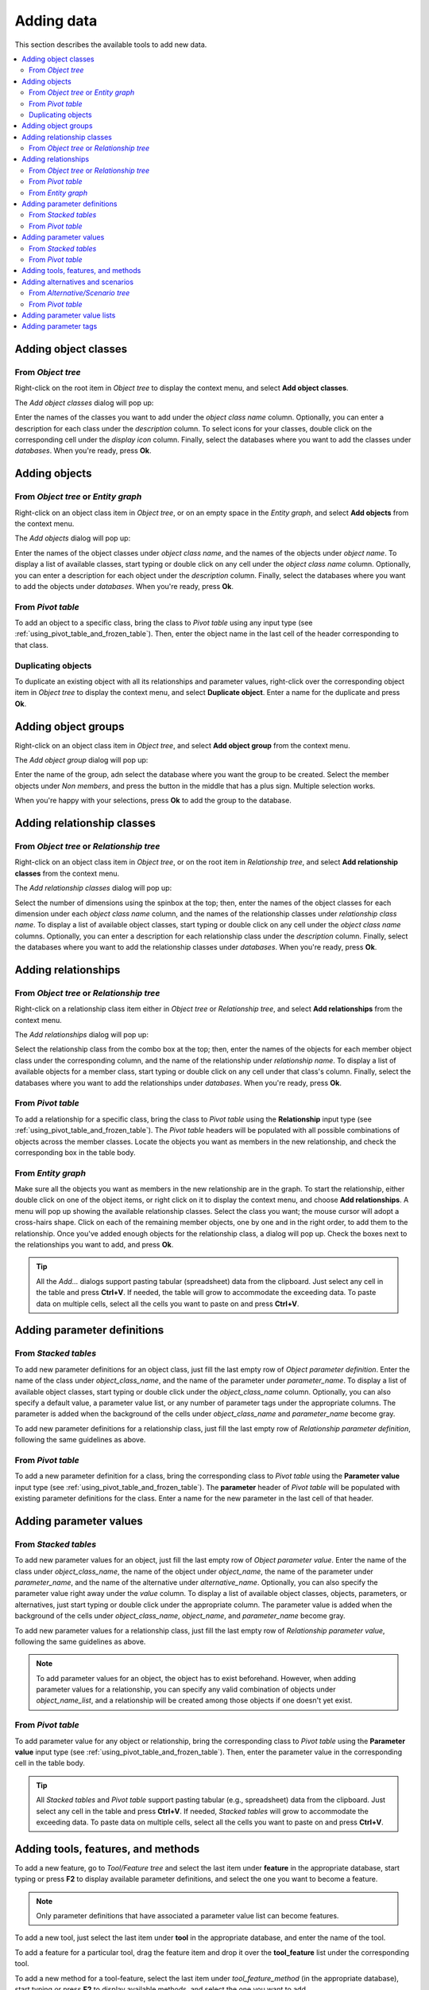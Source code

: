 
Adding data
-----------

This section describes the available tools to add new data.

.. contents::
   :local:


Adding object classes
=====================

From *Object tree*
~~~~~~~~~~~~~~~~~~

Right-click on the root item in *Object tree* to display the context menu, and select **Add object classes**.

The *Add object classes* dialog will pop up:

.. image:: img/add_object_classes_dialog.png
   :align: center

Enter the names of the classes you want to add under the *object class name* column. 
Optionally, you can enter a description for each class under the *description* column.
To select icons for your classes, double click on the corresponding cell under the *display icon* column.
Finally, select the databases where you want to add the classes under *databases*.
When you're ready, press **Ok**.

Adding objects
==============

From *Object tree* or *Entity graph*
~~~~~~~~~~~~~~~~~~~~~~~~~~~~~~~~~~~~

Right-click on an object class item in *Object tree*, or on an empty space in the *Entity graph*,
and select **Add objects** from the context menu.

The *Add objects* dialog will pop up:

.. image:: img/add_objects_dialog.png
   :align: center

Enter the names of the object classes under *object class name*, and the names of the objects under *object name*.
To display a list of available classes, start typing or double click on any cell under the *object class name* column.
Optionally, you can enter a description for each object under the *description* column.
Finally, select the databases where you want to add the objects under *databases*.
When you're ready, press **Ok**.

From *Pivot table*
~~~~~~~~~~~~~~~~~~
To add an object to a specific class, bring the class to *Pivot table* using any input type
(see :ref:`using_pivot_table_and_frozen_table`).
Then, enter the object name in the last cell of the header corresponding to that class.

Duplicating objects
~~~~~~~~~~~~~~~~~~~
To duplicate an existing object with all its relationships and parameter values,
right-click over the corresponding object item in *Object tree* to display the context menu,
and select **Duplicate object**. Enter a name for the duplicate and press **Ok**.


Adding object groups
====================

Right-click on an object class item in *Object tree*,
and select **Add object group** from the context menu.

The *Add object group* dialog will pop up:

.. image:: img/add_object_group_dialog.png
   :align: center

Enter the name of the group, adn select the database where you want the group to be created.
Select the member objects under *Non members*, and press the button in the middle that has a plus sign.
Multiple selection works.

When you're happy with your selections, press **Ok** to add the group to the database.


Adding relationship classes
===========================

From *Object tree* or *Relationship tree*
~~~~~~~~~~~~~~~~~~~~~~~~~~~~~~~~~~~~~~~~~
Right-click on an object class item in *Object tree*, or on the root item in *Relationship tree*,
and select **Add relationship classes** from the context menu.

The *Add relationship classes* dialog will pop up:

.. image:: img/add_relationship_classes_dialog.png
   :align: center

Select the number of dimensions using the spinbox at the top;
then, enter the names of the object classes for each dimension under each *object class name* column,
and the names of the relationship classes under *relationship class name*.
To display a list of available object classes, 
start typing or double click on any cell under the *object class name* columns.
Optionally, you can enter a description for each relationship class under the *description* column.
Finally, select the databases where you want to add the relationship classes under *databases*.
When you're ready, press **Ok**.


Adding relationships
====================

From *Object tree* or *Relationship tree*
~~~~~~~~~~~~~~~~~~~~~~~~~~~~~~~~~~~~~~~~~

Right-click on a relationship class item either in *Object tree* or *Relationship tree*,
and select **Add relationships** from the context menu.

The *Add relationships* dialog will pop up:

.. image:: img/add_relationships_dialog.png
   :align: center

Select the relationship class from the combo box at the top;
then, enter the names of the objects for each member object class under the corresponding column,
and the name of the relationship under *relationship name*.
To display a list of available objects for a member class, 
start typing or double click on any cell under that class's column.
Finally, select the databases where you want to add the relationships under *databases*.
When you're ready, press **Ok**.

From *Pivot table*
~~~~~~~~~~~~~~~~~~
To add a relationship for a specific class, 
bring the class to *Pivot table* using the **Relationship** input type
(see :ref:`using_pivot_table_and_frozen_table`).
The *Pivot table* headers will be populated
with all possible combinations of objects across the member classes.
Locate the objects you want as members in the new relationship,
and check the corresponding box in the table body.

From *Entity graph*
~~~~~~~~~~~~~~~~~~~
Make sure all the objects you want as members in the new relationship are in the graph.
To start the relationship, either double click on one of the object items,
or right click on it to display the context menu, and choose **Add relationships**.
A menu will pop up showing the available relationship classes.
Select the class you want; the mouse cursor will adopt a cross-hairs shape.
Click on each of the remaining member objects, one by one and in the right order, to add them to the relationship.
Once you've added enough objects for the relationship class, a dialog will pop up.
Check the boxes next to the relationships you want to add, and press **Ok**.

.. tip:: All the *Add...* dialogs support pasting tabular (spreadsheet) data from the clipboard.
   Just select any cell in the table and press **Ctrl+V**. 
   If needed, the table will grow to accommodate the exceeding data.
   To paste data on multiple cells, select all the cells you want to paste on and press **Ctrl+V**.

Adding parameter definitions
============================

From *Stacked tables*
~~~~~~~~~~~~~~~~~~~~~

To add new parameter definitions for an object class,
just fill the last empty row of *Object parameter definition*.
Enter the name of the class under *object_class_name*, and the name of the parameter under *parameter_name*.
To display a list of available object classes, 
start typing or double click under the *object_class_name* column.
Optionally, you can also specify a default value, a parameter value list, or any number of parameter tags
under the appropriate columns.
The parameter is added when the background of the cells under *object_class_name*
and *parameter_name* become gray.

To add new parameter definitions for a relationship class,
just fill the last empty row of *Relationship parameter definition*,
following the same guidelines as above.


From *Pivot table*
~~~~~~~~~~~~~~~~~~

To add a new parameter definition for a class,
bring the corresponding class to *Pivot table* using the **Parameter value** input type
(see :ref:`using_pivot_table_and_frozen_table`).
The **parameter** header of *Pivot table* will be populated
with existing parameter definitions for the class.
Enter a name for the new parameter in the last cell of that header.


Adding parameter values
=======================

From *Stacked tables*
~~~~~~~~~~~~~~~~~~~~~

To add new parameter values for an object,
just fill the last empty row of *Object parameter value*.
Enter the name of the class under *object_class_name*, the name of the object under *object_name*,
the name of the parameter under *parameter_name*, and the name of the alternative under *alternative_name*.
Optionally, you can also specify the parameter value right away under the *value* column.
To display a list of available object classes, objects, parameters, or alternatives,
just start typing or double click under the appropriate column.
The parameter value is added when the background of the cells under *object_class_name*,
*object_name*, and *parameter_name* become gray.

To add new parameter values for a relationship class,
just fill the last empty row of *Relationship parameter value*,
following the same guidelines as above.

.. note:: To add parameter values for an object, the object has to exist beforehand.
   However, when adding parameter values for a relationship, you can specify any valid combination
   of objects under *object_name_list*, and a relationship will be created among those objects
   if one doesn't yet exist.


From *Pivot table*
~~~~~~~~~~~~~~~~~~

To add parameter value for any object or relationship,
bring the corresponding class to *Pivot table* using the **Parameter value** input type
(see :ref:`using_pivot_table_and_frozen_table`).
Then, enter the parameter value in the corresponding cell in the table body.

.. tip:: All *Stacked tables* and *Pivot table* support pasting tabular (e.g., spreadsheet) data from the clipboard.
   Just select any cell in the table and press **Ctrl+V**. 
   If needed, *Stacked tables* will grow to accommodate the exceeding data.
   To paste data on multiple cells, select all the cells you want to paste on and press **Ctrl+V**.


Adding tools, features, and methods
===================================

To add a new feature, go to *Tool/Feature tree* and select the last item under **feature** in the appropriate database,
start typing or press **F2** to display available parameter definitions, and select the one you want to become a feature.

.. note:: Only parameter definitions that have associated a parameter value list can become features.

To add a new tool, just select the last item under **tool** in the appropriate database,
and enter the name of the tool.

To add a feature for a particular tool, drag the feature item and drop it over the **tool_feature** list
under the corresponding tool.

To add a new method for a tool-feature, select the last item under *tool_feature_method* (in the appropriate database),
start typing or press **F2** to display available methods, and select the one you want to add.


Adding alternatives and scenarios
=================================

From *Alternative/Scenario tree*
~~~~~~~~~~~~~~~~~~~~~~~~~~~~~~~~

To add a new alternative, just select the last item under **alternative** in the appropriate database,
and enter the name of the alternative.

To add a new scenario, just select the last item under **scenario** in the appropriate database,
and enter the name of the scenario.

To add an alternative for a particular scenario, drag the alternative item and drop it over the **scenario_alternative** list
under the corresponding scenario. The position where you drop it determines the alternative's *rank* within the scenario.

.. note:: Alternatives with higher rank have priority when determining the parameter value for a certain scenario.
   If the parameter value is specified for two alternatives, and both of them happen to coexist in a same scenario,
   the value from the alternative with the higher rank is picked.


From *Pivot table*
~~~~~~~~~~~~~~~~~~

Select the **Scenario** input type (see :ref:`using_pivot_table_and_frozen_table`).
To add a new scenario, enter a name in the last cell of the **scenario** header.
To add a new alternative, enter a name in the last cell of the **alternative** header.

Adding parameter value lists
============================

To add a new parameter value list, go to *Parameter value list* and select the last item under the appropriate database,
and enter the name of the list.

To add new values for the list, select the last empty item under the corresponding
list item, and enter the value. To enter a complex value, right-click on the empty item and select
**Open editor** from the context menu.

.. note:: To be actually added to the database, a parameter value list must have at least one value.


Adding parameter tags
============================

To add a new parameter tag, go to *Parameter tag* and select the last item under the appropriate database,
and enter the tag's name.